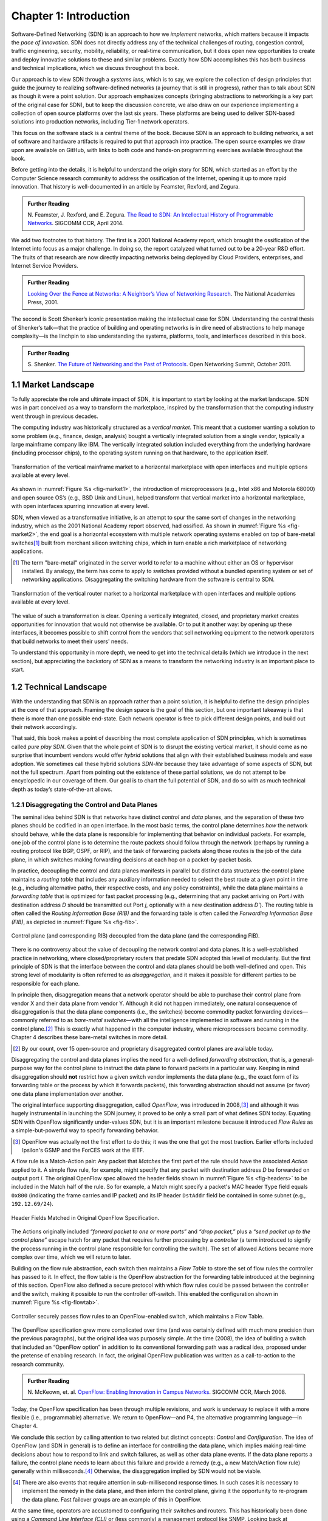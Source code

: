 Chapter 1:  Introduction
===========================

Software-Defined Networking (SDN) is an approach to how we *implement*
networks, which matters because it impacts the *pace of
innovation*. SDN does not directly address any of the technical
challenges of routing, congestion control, traffic engineering,
security, mobility, reliability, or real-time communication, but it
does open new opportunities to create and deploy innovative solutions
to these and similar problems. Exactly how SDN accomplishes this has
both business and technical implications, which we discuss throughout
this book.

Our approach is to view SDN through a *systems lens*, which is to say,
we explore the collection of design principles that guide the journey
to realizing software-defined networks (a journey that is still in
progress), rather than to talk about SDN as though it were a point
solution. Our approach emphasizes concepts (bringing abstractions to
networking is a key part of the original case for SDN), but to keep
the discussion concrete, we also draw on our experience implementing a
collection of open source platforms over the last six years. These
platforms are being used to deliver SDN-based solutions into
production networks, including Tier-1 network operators.

This focus on the software stack is a central theme of the
book. Because SDN is an approach to building networks, a set of
software and hardware artifacts is required to put that approach into
practice.  The open source examples we draw upon are available on
GitHub, with links to both code and hands-on programming exercises
available throughout the book.

Before getting into the details, it is helpful to understand the
origin story for SDN, which started as an effort by the Computer
Science research community to address the ossification of the
Internet, opening it up to more rapid innovation. That history is
well-documented in an article by Feamster, Rexford, and Zegura.

.. _reading_history:
.. admonition:: Further Reading

   N. Feamster, J. Rexford, and E. Zegura. `The Road to SDN: An Intellectual History of Programmable Networks
   <https://www.sigcomm.org/sites/default/files/ccr/papers/2014/April/0000000-0000012.pdf>`__.
   SIGCOMM CCR, April 2014.

We add two footnotes to that history. The first is a 2001 National
Academy report, which brought the ossification of the Internet into
focus as a major challenge. In doing so, the report catalyzed what
turned out to be a 20-year R&D effort. The fruits of that research are
now directly impacting networks being deployed by Cloud Providers, enterprises,
and Internet Service Providers.

.. _reading_ossified:
.. admonition:: Further Reading

   `Looking Over the Fence at Networks: A Neighbor’s View of
   Networking Research
   <https://www.nap.edu/read/10183/chapter/1>`__. The National
   Academies Press, 2001.

The second is Scott Shenker’s iconic presentation making the
intellectual case for SDN. Understanding the central thesis of
Shenker’s talk—that the practice of building and operating networks is
in dire need of abstractions to help manage complexity—is the linchpin
to also understanding the systems, platforms, tools, and interfaces
described in this book.

.. _reading_shenker:
.. admonition:: Further Reading

   S. Shenker. `The Future of Networking and the Past of Protocols
   <https://www.youtube.com/watch?v=YHeyuD89n1Y>`__.
   Open Networking Summit, October 2011.


1.1 Market Landscape
--------------------

To fully appreciate the role and ultimate impact of SDN, it is
important to start by looking at the market landscape. SDN was in part
conceived as a way to transform the marketplace, inspired by the
transformation that the computing industry went through in previous
decades.

The computing industry was historically structured as a *vertical
market*. This meant that a customer wanting a solution to some problem
(e.g., finance, design, analysis) bought a vertically integrated
solution from a single vendor, typically a large mainframe company
like IBM. The vertically integrated solution included everything from
the underlying hardware (including processor chips), to the operating
system running on that hardware, to the application itself.

.. _fig-market1:
.. figure:: figures/Slide01.png
    :width: 600px
    :align: center

    Transformation of the vertical mainframe market to a horizontal
    marketplace with open interfaces and multiple options available at
    every level.

As shown in :numref:`Figure %s <fig-market1>`, the introduction of
microprocessors (e.g., Intel x86 and Motorola 68000) and open source
OS’s (e.g., BSD Unix and Linux), helped transform that vertical market
into a horizontal marketplace, with open interfaces spurring
innovation at every level.

SDN, when viewed as a transformative initiative, is an attempt to spur
the same sort of changes in the networking industry, which as the 2001
National Academy report observed, had ossified. As shown in
:numref:`Figure %s <fig-market2>`, the end goal is a horizontal
ecosystem with multiple network operating systems enabled on top of
bare-metal switches\ [#]_ built from merchant silicon switching chips, which
in turn enable a rich marketplace of networking applications.

.. [#] The term "bare-metal" originated in the server world to refer to
       a machine without either an OS or hypervisor installed. By
       analogy, the term has come to apply to switches provided
       without a bundled operating system or set of networking
       applications. Disaggregating the switching hardware from the software is
       central to SDN.

.. _fig-market2:
.. figure:: figures/Slide02.png
    :width: 600px
    :align: center

    Transformation of the vertical router market to a horizontal
    marketplace with open interfaces and multiple options available at
    every level.

The value of such a transformation is clear. Opening a vertically
integrated, closed, and proprietary market creates opportunities for
innovation that would not otherwise be available. Or to put it another
way: by opening up these interfaces, it becomes possible
to shift control from the vendors that sell networking
equipment to the network operators that build networks to meet their
users' needs.

To understand this opportunity in more depth, we need to get into the
technical details (which we introduce in the next section), but
appreciating the backstory of SDN as a means to transform the
networking industry is an important place to start.

1.2 Technical Landscape
-----------------------

With the understanding that SDN is an approach rather than a
point solution, it is helpful to define the design principles at the
core of that approach. Framing the design space is the goal of this
section, but one important takeaway is that there is more than one
possible end-state. Each network operator is free to pick different
design points, and build out their network accordingly.

That said, this book makes a point of describing the most complete
application of SDN principles, which is sometimes called *pure play
SDN*. Given that the whole point of SDN is to disrupt the existing
vertical market, it should come as no surprise that incumbent vendors
would offer *hybrid* solutions that align with their established
business models and ease adoption. We sometimes call these hybrid
solutions *SDN-lite* because they take advantage of some aspects of
SDN, but not the full spectrum. Apart from pointing out the existence
of these partial solutions, we do not attempt to be encyclopedic in
our coverage of them. Our goal is to chart the full potential of SDN,
and do so with as much technical depth as today’s state-of-the-art
allows.

1.2.1 Disaggregating the Control and Data Planes
~~~~~~~~~~~~~~~~~~~~~~~~~~~~~~~~~~~~~~~~~~~~~~~~~~~~~~~~~~~~~

The seminal idea behind SDN is that networks have distinct *control*
and *data* planes, and the separation of these two planes should be
codified in an open interface. In the most basic terms, the control
plane determines *how* the network should behave, while the data plane
is responsible for implementing that behavior on individual
packets. For example, one job of the control plane is to determine the route packets should follow through the network
(perhaps by running a routing protocol like BGP, OSPF, or RIP), and the task
of forwarding packets along those routes is the job of the
data plane, in which switches making forwarding decisions at each hop on a
packet-by-packet basis.

In practice, decoupling the control and data planes manifests in
parallel but distinct data structures: the control plane maintains a
*routing table* that includes any auxiliary information needed to
select the best route at a given point in time (e.g., including
alternative paths, their respective costs, and any policy
constraints), while the data plane maintains a *forwarding table* that
is optimized for fast packet processing (e.g., determining that any
packet arriving on Port *i* with destination address *D* should be
transmitted out Port *j*, optionally with a new destination address
*D’*). The routing table is often called the *Routing Information Base
(RIB)* and the forwarding table is often called the *Forwarding
Information Base (FIB)*, as depicted in :numref:`Figure %s <fig-fib>`.

.. _fig-fib:
.. figure:: figures/Slide24.png
    :width: 300px
    :align: center

    Control plane (and corresponding RIB) decoupled from the data
    plane (and the corresponding FIB).

There is no controversy about the value of decoupling the network
control and data planes. It is a well-established practice in
networking, where closed/proprietary routers that predate SDN adopted
this level of modularity. But the first principle of SDN is that the
interface between the control and data planes should be both
well-defined and open. This strong level of modularity is often
referred to as *disaggregation*, and it makes it possible for
different parties to be responsible for each plane.

In principle then, disaggregation means that a network operator should
be able to purchase their control plane from vendor X and their data
plane from vendor Y. Although it did not happen immediately, one
natural consequence of disaggregation is that the data plane
components (i.e., the switches) become commodity packet forwarding
devices—commonly referred to as *bare-metal switches*—with all the
intelligence implemented in software and running in the control
plane.\ [#]_ This is exactly what happened in the computer industry, where
microprocessors became commodity. Chapter 4 describes these bare-metal
switches in more detail.

.. [#] By our count, over 15 open-source and proprietary disaggregated
       control planes are available today.

Disaggregating the control and data planes implies the need for a
well-defined *forwarding abstraction*, that is, a general-purpose way
for the control plane to instruct the data plane to forward packets in
a particular way. Keeping in mind disaggregation should **not**
restrict how a given switch vendor implements the data plane (e.g.,
the exact form of its forwarding table or the process by which it
forwards packets), this forwarding abstraction should not assume (or
favor) one data plane implementation over another.

The original interface supporting disaggregation, called *OpenFlow*,
was introduced in 2008,\ [#]_ and although it was hugely instrumental in
launching the SDN journey, it proved to be only a small part of what
defines SDN today. Equating SDN with OpenFlow significantly
under-values SDN, but it is an important milestone because it
introduced *Flow Rules* as a simple-but-powerful way to specify
forwarding behavior.


.. [#] OpenFlow was actually not the first effort to do this; it
       was the one that got the most traction. Earlier efforts
       included Ipsilon's GSMP and the ForCES work at the IETF.

A flow rule is a Match-Action pair: Any packet that *Matches* the
first part of the rule should have the associated *Action* applied to
it. A simple flow rule, for example, might specify that any packet
with destination address *D* be forwarded on output port *i*. The
original OpenFlow spec allowed the header fields shown in
:numref:`Figure %s <fig-headers>` to be included in the Match half of
the rule. So for example, a Match might specify a packet's MAC header
``Type`` field equals ``0x800`` (indicating the frame carries and IP
packet) and its IP header ``DstAddr`` field be contained in some
subnet (e.g., ``192.12.69/24``).

.. _fig-headers:
.. figure:: figures/Slide03.png
    :width: 600px
    :align: center

    Header Fields Matched in Original OpenFlow Specification.

The Actions originally included *“forward packet to one or more
ports”* and *“drop packet,”* plus a *“send packet up to the control
plane”* escape hatch for any packet that requires further processing
by a *controller* (a term introduced to signify the process running in
the control plane responsible for controlling the switch). The set of
allowed Actions became more complex over time, which we will return to
later.

Building on the flow rule abstraction, each switch then maintains a
*Flow Table* to store the set of flow rules the controller has passed
to it. In effect, the flow table is the OpenFlow abstraction for the
forwarding table introduced at the beginning of this section. OpenFlow
also defined a secure protocol with which flow rules could be passed
between the controller and the switch, making it possible to run the
controller off-switch. This enabled the configuration shown in
:numref:`Figure %s <fig-flowtab>`.

.. _fig-flowtab:
.. figure:: figures/Slide04.png
    :width: 500px
    :align: center

    Controller securely passes flow rules to an OpenFlow-enabled
    switch, which maintains a Flow Table.

The OpenFlow specification grew more complicated over time (and was
certainly defined with much more precision than the previous
paragraphs), but the original idea was purposely simple. At the time
(2008), the idea of building a switch that included an “OpenFlow option”
in addition to its conventional forwarding path was a radical idea,
proposed under the pretense of enabling research. In fact, the
original OpenFlow publication was written as a call-to-action to the
research community.

.. _reading_openflow:
.. admonition:: Further Reading

   N. McKeown, et. al. `OpenFlow: Enabling Innovation in Campus Networks
   <http://ccr.sigcomm.org/online/files/p69-v38n2n-mckeown.pdf>`__.
   SIGCOMM CCR, March 2008.

Today, the OpenFlow specification has been through multiple revisions,
and work is underway to replace it with a more flexible (i.e.,
programmable) alternative. We return to OpenFlow—and P4, the
alternative programming language—in Chapter 4.

We conclude this section by calling attention to two related but
distinct concepts: *Control* and *Configuration*. The idea of OpenFlow
(and SDN in general) is to define an interface for controlling the
data plane, which implies making real-time decisions about how to
respond to link and switch failures, as well as other data plane
events. If the data plane reports a failure, the control plane needs
to learn about this failure and provide a remedy (e.g., a new
Match/Action flow rule) generally within milliseconds.\ [#]_  Otherwise, the
disaggregation implied by SDN would not be viable.

.. [#] There are also events that require attention in sub-millisecond
       response times. In such cases it is necessary to implement the
       remedy in the data plane, and then inform the control plane,
       giving it the opportunity to re-program the data plane. Fast
       failover groups are an example of this in OpenFlow.

At the same time, operators are accustomed to configuring their
switches and routers. This has historically been done using a *Command
Line Interface (CLI)* or (less commonly) a management protocol like
SNMP.
Looking back at :numref:`Figure %s <fig-fib>`, this corresponds to the
northbound interface to the RIB (as opposed to the interface between
the RIB and the FIB). This interface is capable of installing new routes, which on
the surface seems to be equivalent to installing a new flow
rule. Would a switch be considered “SDN-capable” if it merely exposed
a programmatic configuration interface in lieu of the conventional
CLI?

The answer is likely no, and it comes down to hitting the mark on both
generality and performance. While a well-defined programmatic
configuration interface is certainly an improvement over legacy CLIs,
they are intended for modifying various settings of the control plane
(such as RIB entries) and
other device parameters (e.g., port speeds/modes) rather than
modifying the data plane’s FIB. As a consequence, such configuration
interfaces are (a) unlikely to support the full range of
programmability implied by a control/data plane interface, and (b)
unlikely to support the real-time control loop required by
control/data plane disaggregation. In short, the momentum of SDN has
had the side-effect of improving the configuration interfaces exposed
by switch and router vendors (and we describe the state-of-the-art in
such interfaces in Chapter 5), but doing so is not a substitute for
the granularity of control SDN requires.

To be clear, all elements in a switch require configuration. The data
plane requires configuration of things like port speeds. The platform
requires configuration of fans, LEDs, and other peripherals.  The
on-switch software needs to be informed what certificate it should use
when a client connects and what log level should be set. The control
plane components also require configuration. For example, the routing
agent needs to know its IP address, who its neighbors are, and if it
has any static routes. The key distinction is the purpose, but more
quantitatively, the rate of updates: configuration implies potentially
thousands of updates/day while control implies potentially thousands
of updates/sec.

1.2.2 Control Plane: Centralized vs Distributed
~~~~~~~~~~~~~~~~~~~~~~~~~~~~~~~~~~~~~~~~~~~~~~~

Having disaggregated the control and data planes, the next
consideration is how to implement the control plane. One option is to
run the software that implements the control plane *on-switch*. Doing
so implies each switch operates as an autonomous device, communicating
with its peer switches throughout the network to construct a local
routing table. Conveniently, there already exists a set of protocols
that can be used for this purpose: BGP, OSPF, RIP, and so on. This is
exactly the *distributed control plane* the Internet has employed for
the last 30+ years.

There is value in this scenario. Because disaggregation led to the
availability of low-cost bare-metal switches built using merchant
silicon switching chips, network operators can buy hardware from
bare-metal switching vendors, and then load the appropriate control
plane software from some other vendor, or possibly even use an open
source version of those protocols. Doing so potentially lowers costs and
reduces complexity (because only the required control
modules need to be loaded onto the device), but it does not
necessarily realize the pace of innovation SDN promises. This is
because the operator remains stuck in the slow-paced standardization
processes implied by today’s standardized protocols. It also fails to
deliver the new networking abstractions envisioned by SDN's pioneers (as in
Shenker's talk noted above, for example).

The alternative, which is the second design principle of SDN, is that
the control plane should be fully independent of the data plane and
logically centralized. This implies the control plane is implemented
*off-switch*, for example, by running the controller in the cloud. For
completeness, we note that it is also possible to adopt a mixed
approach, with some control functionality running on-switch and some
running off-switch, in a cloud-hosted controller.

We say logically centralized because while the state collected by the
controller is maintained in a global data structure (think of this as
the centralized counterpart to the per-switch routing table), the
implementation of this data structure could still be distributed over
multiple servers, as is now the best practice for cloud-hosted,
horizontally scalable services. This is important for both scalability
and availability, where the key is that the two planes are configured
and scaled independent of each other. If you need more capacity in the
data plane you add a bare-metal switch. If you need more capacity in
the control plane you add a compute server (or more likely, a virtual
machine).

.. _fig-nos:
.. figure:: figures/Slide05.png
    :width: 500px
    :align: center

    Network Operating System (NOS) hosting a set of control
    applications and providing a logically centralized point of
    control for an underlying network data plane.

:numref:`Figure %s <fig-nos>` depicts the centralized control plane
associated with a distributed data plane, but goes a step further by
also introducing one of the key components implied by this approach: a
*Network Operating System (NOS)*. Like a server operating system (e.g.,
Linux, iOS, Android, Windows) that provides a set of high-level
abstractions that make it easier to implement applications (e.g.,
users can read and write files instead of directly accessing disk
drives), a NOS makes it easier to implement network control
functionality, otherwise known as *Control Apps*.

The idea behind the NOS is to abstract the details of the switches and
provide a *Network Map* abstraction to the application developer. The
NOS detects changes in the underlying network (e.g., switches, ports,
and links going up-and-down) and the control application simply
implements the behavior it wants on this abstract graph. This means
the NOS takes on the burden of collecting network state (the hard part
of distributed algorithms like Link-State and Distance-Vector routing
protocols) and the app is free to simply run the shortest path
algorithm on this graph and load the resulting flow rules into the
underlying switches.  An introduction to Link-State and
Distance-Vector routing algorithms is available online.

.. _reading_routing:
.. admonition:: Further Reading

      `Routing
      <https://book.systemsapproach.org/internetworking/routing.html>`__.
      *Computer Networks: A Systems Approach*, 2020.

By centralizing this logic, it becomes possible to do something that
wasn't previously possible in distributed networks: compute globally
optimized solutions. As we discuss in later chapters, the published
evidence from cloud providers that have embraced this approach
confirms this advantage. It was well understood for many years that
the fully distributed approach of the Internet did not lend itself to
global optimizations, but until SDN, there wasn't really a feasible
alternative. SDN brings this possibility to fruition. This is the
power of offering a centralized network abstraction.

The idea of “collecting network state” is central to SDN and the role
played by a NOS. We are not talking about collecting the full range of
network telemetry data that is used, for example, to troubleshoot
misconfigurations or do long-term planning, but we are talking about
fine-grain meters that may require an immediate control plane
response, an obvious example being the number of bytes/packets sent
and received on each port. Protocols like OpenFlow define the means to
report such meters to the NOS, in addition to providing the means for
the NOS to install new flow rules based on the information it
collects.

There is a related benefit of control plane centralization that will
become clearer as we get into SDN use cases. A logically centralized
control plane provides a single point to expose network APIs. The idea
of putting programmatic APIs on individual switches and routers has
been around for decades, but failed to make much impact. By contrast,
a central API to an entire collection of switches or routers has
enabled all sorts of new use cases. These include network virtualization,
network automation, and network verification. To take the example of
automation, it's quite hard to automate something like BGP
configuration because it so hard to reason about how a set of BGP
speakers will respond when they all start talking to each other. But
if your central control plane exposes an API in which you can say
"create an isolated network that connects the following set of
endpoints" then it is quite reasonable to make that request part of an
automated configuration system. This is precisely what happens in many
modern clouds, where the provisioning of network resources and policies is
automated along with all sort of other operations such as spinning up
virtual machines or containers.

.. sidebar:: Domain of Control

     *The “Centralized vs Decentralized” framing of this section is
     intended to characterize one dimension of the SDN design
     space, not to indicate that network operators face an
     either-or situation. There are many factors that impact where
     a given operator comes down on this spectrum, but one place to
     start is to scope the domain to which SDN is being applied. We
     discuss example use cases in Chapter 2, but there is a natural
     evolution of networking that highlights the thought process.*

     *Historically, there has been one control plane instance per
     switch and they both run together on the same box. As simple
     routers grew into chassis routers, there were typically N
     control plane instances for M line cards. They ran on discrete
     hardware and talked to each other through a management
     network. As chassis routers grew into a multi-rack fabric
     built from commodity switches, SDN suggested a design that
     aggregates forwarding elements under a control plane running
     anywhere and structured as a distributed system. The advantage
     is that such a system can use modern techniques for state
     distribution and management, rather than being tied to
     standards. The key is to find domains for which it is possible
     to optimize performance with a logically centralized control
     plane. This book describes several such domains where SDN is
     providing value.*

Returning to the original question of centralized versus distributed
control plane, proponents of the latter often base their rationale on
the historical reasons the Internet adopted distributed routing
protocols in the first place: scale, and survival in the face of failures. The
concern is that any centralized solution results in a bottleneck that
is also a single
point-of-failure. Distributing the centralized control plane over a
cluster of servers mitigates both these concerns, as techniques developed in
the distributed systems world can ensure both high availability and
scalability of such clusters.

A secondary concern raised about control plane centralization is
that, since the control plane is remote (i.e., off-switch), the link
between the two planes adds a vulnerable attack surface. The
counter-argument is that non-SDN networks already have (and depend on)
out-of-band management networks, so this attack surface is not a new
one. These management networks can be used by off-switch controllers
just as readily as by other management software. There is also the
argument that a small number of centralized controllers can present a
smaller attack surface than a large number of distributed controllers. Suffice it to say,
opinions differ, but there is certainly a wealth of support for the
centralized approach.

1.2.3 Data Plane: Programmable vs Fixed-Function
~~~~~~~~~~~~~~~~~~~~~~~~~~~~~~~~~~~~~~~~~~~~~~~~~~~~~~~~~

The final dimension of the design space is whether the switches that
implement the data plane are programmable or fixed-function. To
appreciate what this means, we need to say a little more about how
switches are implemented.

The preceding discussion has implied a simple model of a switch, in
which the switch’s main processing loop receives a packet from an
input port, does a lookup of the destination address in the FIB (or
using OpenFlow terminology, in the flow table), and puts the packet on
the output port or port group indicated by the matched table
entry. This is a reasonable implementation strategy for low-end
switches (i.e., the main processing loop is implemented in software on
a general-purpose processor), but high-performance switches employ a
hardware-based *forwarding pipeline*.

We postpone an in-depth description of these pipelines until Chapter
4, but the important characteristic for now is whether that pipeline
is limited to matching a fixed set of fields in the packet headers
(e.g., the fields shown in :numref:`Figure %s <fig-headers>`) and
perform a fixed set of actions, or if the bit-patterns to be matched
and the actions to be executed are dynamically programmed into the
switch. The former are referred to as *fixed-function pipelines* and
the latter as *programmable pipelines*. But first we have to answer
the question: “What exactly is a forwarding pipeline?”

One way to think about a forwarding pipeline is that instead of a
single flow table, as suggested in the previous section, switches
actually implement a series of flow tables, each focused on a subset
of the header fields that might be involved in a given flow rule
(e.g., one table matches the MAC header, one matches the IP header,
and so on). A given packet is processed by multiple flow tables in
sequence—i.e., a pipeline—to determine how it is ultimately
forwarded. :numref:`Figure %s <fig-pipeline>` gives a generic
schematic for such a pipeline of flow tables, based on a diagram in
the OpenFlow specification. The idea is that a set of actions are
accumulated as the packet flows through the pipeline, and executed as
a set in the last stage.

.. _fig-pipeline:
.. figure:: figures/Slide07.png
    :width: 500px
    :align: center

    Simple Schematic of an OpenFlow Forwarding Pipeline.

At first glance this might not seem to be important since header
fields like those shown in :numref:`Figure %s <fig-headers>` are both
well-known and at easy-to-compute offsets in every packet a switch has
to forward (e.g., Table 0 tries to match the MAC header fields, Table
1 tries to match the IP fields, and so on). And to this point, the
initial idea of SDN was purposely data plane agnostic—SDN was entirely
focused on opening the control plane to programmability. But early
experience implementing SDN controllers exposed two problems.

The first problem was that as SDN matured from a research experiment
to a viable alternative to legacy, proprietary switches, performance
became increasingly important. And while flow rules were general
enough to say what forwarding behavior the controller wanted to
program into a switch, switches didn't necessarily have the capacity
to implement that functionality in an efficient way. To ensure high
forwarding performance, flow tables were implemented using highly
optimized data structures that required specialized memories, like
*Ternary Content Addressable Memory (TCAM)*. As a consequence, they
supported only a limited number of entries, which meant the controller
had to be careful about how they were used.

In short, it proved necessary for the controller to know details about
the pipeline in order to install a set of flow rules that the switch could
map to hardware. As a consequence, many control applications were
implicitly tied to a particular forwarding pipeline.  This would be
analogous to writing a Java or Python program that can only run on an
x86 processor and is not easily ported to an ARM processor. It proved
necessary to have more control over the forwarding pipeline, and
because we don’t want to limit ourselves to a single vendor’s
pipeline, we also need an abstract way to specify a pipeline’s
behavior, that can in turn be mapped onto the physical pipeline of any
given switch.

The second problem was that the protocol stack changed in unexpected
ways, meaning that the assumption that all header fields you might
need to match against are well-known is flawed. For example, while
OpenFlow (and early forwarding pipelines) correctly include support
for VLAN tags, a cornerstone for creating virtual networks in
enterprise networks, the 4096 possible VLANs was not sufficient to
account for all the tenants that a cloud might host.

To address this problem, the IETF introduced a new encapsulation, called
*Virtual Extensible LAN (VXLAN)*. Unlike the original approach, which
encapsulated a virtualized ethernet frame inside another ethernet
frame, VXLAN encapsulates a virtual ethernet frame inside a UDP
packet. :numref:`Figure %s <fig-vxlan>` shows the VXLAN header, along
with all the packet headers a switch might have to process to make a
forwarding decision.

.. _fig-vxlan:
.. figure:: figures/Slide06.png
    :width: 500px
    :align: center

    VXLAN Header encapsulated in a UDP/IP packet.

Adding support for VXLAN to OpenFlow is hard enough since agreeing to
standards takes time, but adding support for VXLAN to fixed-function
forwarding pipelines is an even more time-consuming endeavor:
*Hardware needs to change!* One could argue that with VXLAN we are now
done changing the protocol stack, but that's unlikely. For example,
QUIC is gaining momentum as an alternative to TCP when used with HTTP.
Another example on the horizon is MPLS vs SRv6. Even VXLAN is now
being superseded in some settings by a new, more flexible encapsulation
called GENEVE.

Programmable forwarding pipelines, coupled with a high-level language
that can be used to program the pipeline, is one viable response to
these two issues. Both have emerged in the last few years, in the form
of a *Protocol Independent Switching Architecture (PISA)* and the *P4*
programming language. We will discuss both in more detail in Chapter
4, but the big takeaway for now is that SDN has evolved beyond its
original goal as a means to program the control plane. Today, SDN also
includes the possibility of a programmable data plane.

1.3 SDN: A Definition
---------------------

To summarize, the original definition of SDN is simple to state:

      *A network in which the control plane is physically separate
      from the forwarding plane, and a single control plane
      controls several forwarding devices*.\ [#]_

This is a succinct way of saying what Sections 1.2.1 and 1.2.2 explain
in long-form. Since that original definition, SDN has been interpreted
by different stakeholders to mean both *less* (e.g., a programmatic
configuration interface to network devices qualifies as SDN) and
*more* (e.g., SDN also includes switches with programmable forwarding
pipelines). This book covers the full spectrum by taking the more
expansive view.

.. [#] From Nick McKeown's 2013 presentation entitled *Software
       Defined Networking*.

Another way to frame SDN is to think of it as having two phases. In
Phase 1, network operators took ownership of the control plane, and
now in Phase 2, they are taking control of how packets are processed
in the data plane. Phase 2 is still a work-in-progress, but as Nick
McKeown posits, the aspirational end state is one in which:

    *"Networks will [hopefully] be programmed by many, and operated by
    few."*

Which is to say, SDN is not just about shifting control from vendors
to operators, but ultimately, it is about shifting control from
vendors to operators to users. That's the long-term goal, inspired by
what commodity servers and open source software did for the computing
industry. But we still have a ways to go, so we return to more modest
predictions about the next phase of the SDN journey in Chapter 10.

.. _reading_future:
.. admonition:: Further Reading

   N. McKeown. `The Network will be programmed by many, operated by a few
   <https://youtu.be/-cvNw1g5kJc?t=691>`__.
   March 2021.



